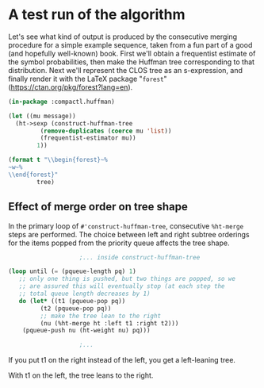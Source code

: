 #+startup: latexpreview
#+options: tex:t

#+latex_header: \usepackage{forest}
#+latex_header: \bracketset{opening bracket=(, closing bracket=)}

* A test run of the algorithm

Let's see what kind of output is produced by the consecutive merging
procedure for a simple example sequence, taken from a fun part of a
good (and hopefully well-known) book.  First we'll obtain a
frequentist estimate of the symbol probabilities, then make the Huffman
tree corresponding to that distribution.  Next we'll represent the
CLOS tree as an s-expression, and finally render it with the \LaTeX
package "~forest~" (https://ctan.org/pkg/forest?lang=en).

#+name: inner-weights
#+BEGIN_SRC lisp :session :var message="constantionplefishingnastypink"
  (in-package :compactl.huffman)

  (let ((mu message))
    (ht->sexp (construct-huffman-tree
	       (remove-duplicates (coerce mu 'list))
	       (frequentist-estimator mu))
	      1))
#+END_SRC

#+BEGIN_SRC lisp :var tree=inner-weights :results output raw
  (format t "\\begin{forest}~%
  ~w~%
  \\end{forest}"
          tree)
#+END_SRC

#+RESULTS:
\begin{forest}

"(30 (13 (#\\n) (7 (#\\t) (4 (#\\p) (#\\a)))) (17 (8 (4 (2 (#\\l) (#\\h)) (2 (#\\y) (#\\k))) (4 (2 (#\\e) (#\\g)) (2 (#\\c) (#\\f)))) (9 (#\\i) (5 (#\\o) (#\\s)))))"

\end{forest}





** Effect of merge order on tree shape

In the primary loop of ~#'construct-huffman-tree~, consecutive
~%ht-merge~ steps are performed.  The choice between left and right
subtree orderings for the items popped from the priority queue affects
the tree shape.

#+BEGIN_SRC lisp
					  ;... inside construct-huffman-tree

  (loop until (= (pqueue-length pq) 1)
     ;; only one thing is pushed, but two things are popped, so we
     ;; are assured this will eventually stop (at each step the
     ;; total queue length decreases by 1)
     do (let* ((t1 (pqueue-pop pq))
	       (t2 (pqueue-pop pq))
	       ;; make the tree lean to the right
	       (nu (%ht-merge ht :left t1 :right t2)))
	  (pqueue-push nu (ht-weight nu) pq)))

					  ;...

#+END_SRC

If you put t1 on the right instead of the left, you get a left-leaning
tree.

#+RESULTS:
\begin{forest}

"(#<HUFFMAN-TREE-NODE #x30200146F3FD> (#<HUFFMAN-TREE-NODE #x30200146F46D> (#<HUFFMAN-TREE-NODE #x30200146F4FD> (#<HUFFMAN-TREE-NODE #x30200146F58D> (#\\c) (#\\d)) (#\\r)) (#\\b)) (#\\a))"

\end{forest}





With t1 on the left, the tree leans to the right.

\begin{forest}

"(#<HUFFMAN-TREE-NODE #x3020014CF3FD> (#\\a) (#<HUFFMAN-TREE-NODE #x3020014CF46D> (#\\b) (#<HUFFMAN-TREE-NODE #x3020014CF4FD> (#\\r) (#<HUFFMAN-TREE-NODE #x3020014CF58D> (#\\d) (#\\c)))))"

\end{forest}
